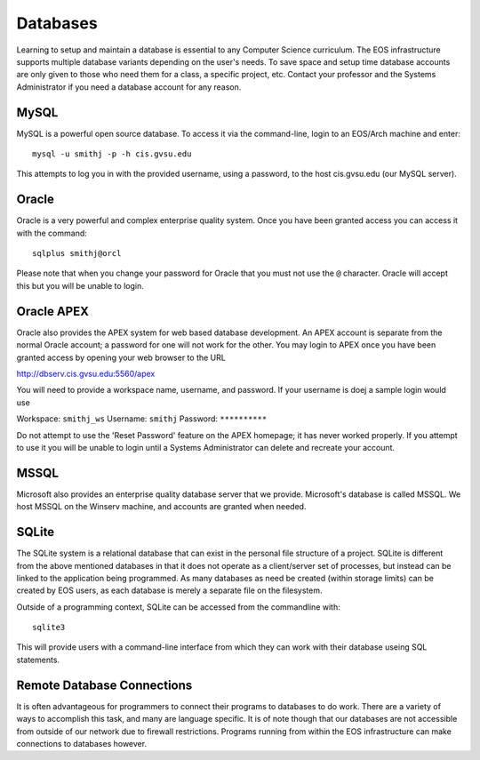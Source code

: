 =========
Databases
=========

Learning to setup and maintain a database is essential to any Computer Science curriculum.  The EOS infrastructure supports multiple database variants depending on the user's needs.  To save space and setup time database accounts are only given to those who need them for a class, a specific project, etc.  Contact your professor and the Systems Administrator if you need a database account for any reason.

MySQL
=====

MySQL is a powerful open source database.  To access it via the command-line, login to an EOS/Arch machine and enter::

    mysql -u smithj -p -h cis.gvsu.edu

This attempts to log you in with the provided username, using a password, to the host cis.gvsu.edu (our MySQL server).

Oracle
======

Oracle is a very powerful and complex enterprise quality system.  Once you have been granted access you can access it with the command::

    sqlplus smithj@orcl

Please note that when you change your password for Oracle that you must not use the ``@`` character.  Oracle will accept this but you will be unable to login.

Oracle APEX
===========

Oracle also provides the APEX system for web based database development.  An APEX account is separate from the normal Oracle account; a password for one will not work for the other.  You may login to APEX once you have been granted access by opening your web browser to the URL

http://dbserv.cis.gvsu.edu:5560/apex

You will need to provide a workspace name, username, and password.  If your username is doej a sample login would use

Workspace:  ``smithj_ws``
Username:   ``smithj``
Password:   ``**********``

Do not attempt to use the 'Reset Password' feature on the APEX homepage; it has never worked properly.  If you attempt to use it you will be unable to login until a Systems Administrator can delete and recreate your account.

MSSQL
=====

Microsoft also provides an enterprise quality database server that we provide.  Microsoft's database is called MSSQL.  We host MSSQL on the Winserv machine, and accounts are granted when needed.

SQLite
======

The SQLite system is a relational database that can exist in the personal file structure of a project.  SQLite is different from the above mentioned databases in that it does not operate as a client/server set of processes, but instead can be linked to the application being programmed.  As many databases as need be created (within storage limits) can be created by EOS users, as each database is merely a separate file on the filesystem.

Outside of a programming context, SQLite can be accessed from the commandline with::

    sqlite3

This will provide users with a command-line interface from which they can work with their database useing SQL statements.

Remote Database Connections
===========================

It is often advantageous for programmers to connect their programs to databases to do work.  There are a variety of ways to accomplish this task, and many are language specific.  It is of note though that our databases are not accessible from outside of our network due to firewall restrictions.  Programs running from within the EOS infrastructure can make connections to databases however.
